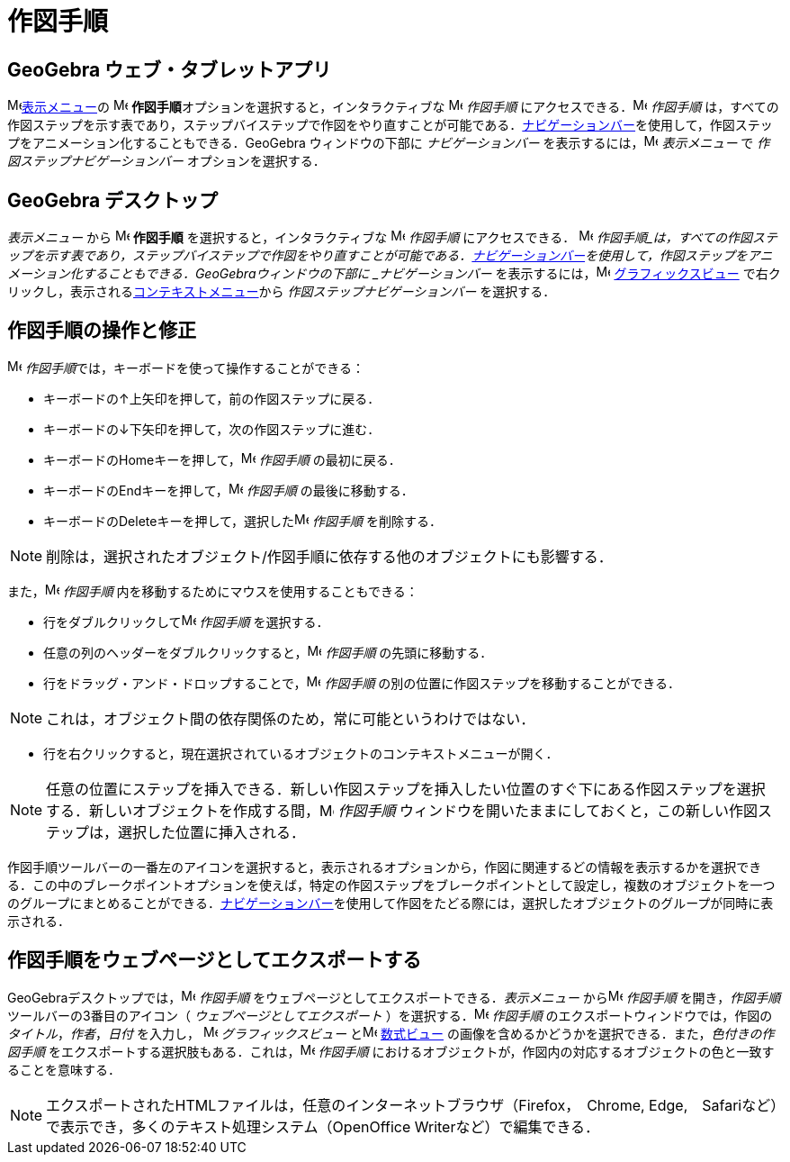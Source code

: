 = 作図手順
:page-en: Construction_Protocol
ifdef::env-github[:imagesdir: /ja/modules/ROOT/assets/images]

== *GeoGebra ウェブ・タブレットアプリ*

image:16px-Menu-view.svg.png[Menu-view.svg,width=16,height=16]xref:/表示メニュー.adoc[表示メニュー]の
image:16px-Menu_view_construction_protocol.svg.png[Menu view construction protocol.svg,width=16,height=16]
**作図手順**オプションを選択すると，インタラクティブな image:16px-Menu_view_construction_protocol.svg.png[Menu view
construction protocol.svg,width=16,height=16] _作図手順_
にアクセスできる．image:16px-Menu_view_construction_protocol.svg.png[Menu view construction
protocol.svg,width=16,height=16] _作図手順_
は，すべての作図ステップを示す表であり，ステップバイステップで作図をやり直すことが可能である．xref:/ナビゲーションバー.adoc[ナビゲーションバー]を使用して，作図ステップをアニメーション化することもできる．GeoGebra
ウィンドウの下部に _ナビゲーションバー_ を表示するには，image:16px-Menu-view.svg.png[Menu-view.svg,width=16,height=16]
_表示メニュー_ で _作図ステップナビゲーションバー_ オプションを選択する．

== *GeoGebra デスクトップ*

_表示メニュー_ から image:16px-Menu_view_construction_protocol.svg.png[Menu view construction
protocol.svg,width=16,height=16] *作図手順* を選択すると，インタラクティブな image:16px-Menu_view_construction_protocol.svg.png[Menu view construction protocol.svg,width=16,height=16] __作図手順__ にアクセスできる． image:16px-Menu_view_construction_protocol.svg.png[Menu view construction protocol.svg,width=16,height=16] _作図手順_は，すべての作図ステップを示す表であり，ステップバイステップで作図をやり直すことが可能である．xref:/ナビゲーションバー.adoc[ナビゲーションバー]を使用して，作図ステップをアニメーション化することもできる．GeoGebraウィンドウの下部に
_ナビゲーションバー_ を表示するには，image:16px-Menu_view_graphics.svg.png[Menu view graphics.svg,width=16,height=16]
xref:/グラフィックスビュー.adoc[グラフィックスビュー] 
で右クリックし，表示されるxref:/コンテキストメニュー.adoc[コンテキストメニュー]から _作図ステップナビゲーションバー_
を選択する．

== 作図手順の操作と修正

image:16px-Menu_view_construction_protocol.svg.png[Menu view construction protocol.svg,width=16,height=16]
__作図手順__では，キーボードを使って操作することができる：

* キーボードの[.kcode]##↑##上矢印を押して，前の作図ステップに戻る．
* キーボードの[.kcode]##↓##下矢印を押して，次の作図ステップに進む．
* キーボードの[.kcode]##Home##キーを押して，image:16px-Menu_view_construction_protocol.svg.png[Menu view construction
protocol.svg,width=16,height=16] _作図手順_ の最初に戻る．
* キーボードの[.kcode]##End##キーを押して，image:16px-Menu_view_construction_protocol.svg.png[Menu view construction
protocol.svg,width=16,height=16] _作図手順_ の最後に移動する．
* キーボードの[.kcode]##Delete##キーを押して，選択したimage:16px-Menu_view_construction_protocol.svg.png[Menu view
construction protocol.svg,width=16,height=16] _作図手順_ を削除する．

[NOTE]
====

削除は，選択されたオブジェクト/作図手順に依存する他のオブジェクトにも影響する．

====

また，image:16px-Menu_view_construction_protocol.svg.png[Menu view construction protocol.svg,width=16,height=16]
_作図手順_ 内を移動するためにマウスを使用することもできる：

* 行をダブルクリックしてimage:16px-Menu_view_construction_protocol.svg.png[Menu view construction
protocol.svg,width=16,height=16] _作図手順_ を選択する．
* 任意の列のヘッダーをダブルクリックすると，image:16px-Menu_view_construction_protocol.svg.png[Menu view construction
protocol.svg,width=16,height=16] _作図手順_ の先頭に移動する．
* 行をドラッグ・アンド・ドロップすることで，image:16px-Menu_view_construction_protocol.svg.png[Menu view construction
protocol.svg,width=16,height=16] _作図手順_ の別の位置に作図ステップを移動することができる．

[NOTE]
====

これは，オブジェクト間の依存関係のため，常に可能というわけではない．

====

* 行を右クリックすると，現在選択されているオブジェクトのコンテキストメニューが開く．

[NOTE]
====

任意の位置にステップを挿入できる．新しい作図ステップを挿入したい位置のすぐ下にある作図ステップを選択する．新しいオブジェクトを作成する間，image:16px-Menu_view_construction_protocol.svg.png[Menu
view construction protocol.svg,width=16,height=16] _作図手順_
ウィンドウを開いたままにしておくと，この新しい作図ステップは，選択した位置に挿入される．

====

作図手順ツールバーの一番左のアイコンを選択すると，表示されるオプションから，作図に関連するどの情報を表示するかを選択できる．この中のブレークポイントオプションを使えば，特定の作図ステップをブレークポイントとして設定し，複数のオブジェクトを一つのグループにまとめることができる．xref:/ナビゲーションバー.adoc[ナビゲーションバー]を使用して作図をたどる際には，選択したオブジェクトのグループが同時に表示される．

== 作図手順をウェブページとしてエクスポートする

GeoGebraデスクトップでは，image:16px-Menu_view_construction_protocol.svg.png[Menu view construction
protocol.svg,width=16,height=16] _作図手順_ をウェブページとしてエクスポートできる．_表示メニュー_
からimage:16px-Menu_view_construction_protocol.svg.png[Menu view construction protocol.svg,width=16,height=16]
_作図手順_ を開き，_作図手順_ ツールバーの3番目のアイコン（ _ウェブページとしてエクスポート_
）を選択する．image:16px-Menu_view_construction_protocol.svg.png[Menu view construction protocol.svg,width=16,height=16]
_作図手順_ のエクスポートウィンドウでは，作図の _タイトル_，_作者_，_日付_ を入力し，
image:16px-Menu_view_graphics.svg.png[Menu view graphics.svg,width=16,height=16] _グラフィックスビュー_
とimage:16px-Menu_view_algebra.svg.png[Menu view algebra.svg,width=16,height=16] xref:/数式ビュー.adoc[数式ビュー]
の画像を含めるかどうかを選択できる．また，_色付きの作図手順_
をエクスポートする選択肢もある．これは，image:16px-Menu_view_construction_protocol.svg.png[Menu view construction
protocol.svg,width=16,height=16] _作図手順_
におけるオブジェクトが，作図内の対応するオブジェクトの色と一致することを意味する．

[NOTE]
====

エクスポートされたHTMLファイルは，任意のインターネットブラウザ（Firefox，　Chrome,
Edge,　Safariなど）で表示でき，多くのテキスト処理システム（OpenOffice Writerなど）で編集できる．

====
